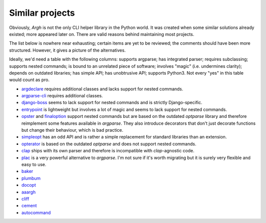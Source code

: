 Similar projects
~~~~~~~~~~~~~~~~

Obviously, `Argh` is not the only CLI helper library in the Python world.
It was created when some similar solutions already existed; more appeared
later on.  There are valid reasons behind maintaining most projects.

The list below is nowhere near exhausting; certain items are yet to be
reviewed; the comments should have been more structured.  However, it gives
a picture of the alternatives.

Ideally, we'd need a table with the following columns: supports argparse;
has integrated parser; requires subclassing; supports nested commands;
is bound to an unrelated piece of software; involves "magic" (i.e. undermines
clarity); depends on outdated libraries; has simple API; has unobtrusive API;
supports Python3.  Not every "yes" in this table would count as pro.

* argdeclare_ requires additional classes and lacks support for nested
  commands.
* argparse-cli_ requires additional classes.
* django-boss_ seems to lack support for nested commands and is strictly
  Django-specific.
* entrypoint_ is lightweight but involves a lot of magic and seems to lack
  support for nested commands.
* opster_ and finaloption_ support nested commands but are based on the
  outdated `optparse` library and therefore reimplement some features available
  in `argparse`. They also introduce decorators that don't just decorate
  functions but change their behaviour, which is bad practice.
* simpleopt_ has an odd API and is rather a simple replacement for standard
  libraries than an extension.
* opterator_ is based on the outdated `optparse` and does not support nested
  commands.
* clap_ ships with its own parser and therefore is incompatible with
  `clap`-agnostic code.
* plac_ is a very powerful alternative to `argparse`. I'm not sure if it's
  worth migrating but it is surely very flexible and easy to use.
* baker_
* plumbum_
* docopt_
* aaargh_
* cliff_
* cement_
* autocommand_

.. _argdeclare: http://code.activestate.com/recipes/576935-argdeclare-declarative-interface-to-argparse/
.. _argparse-cli: http://code.google.com/p/argparse-cli/
.. _django-boss: https://github.com/zacharyvoase/django-boss/tree/master/src/
.. _entrypoint: http://pypi.python.org/pypi/entrypoint/
.. _opster: http://pypi.python.org/pypi/opster/
.. _finaloption: http://pypi.python.org/pypi/finaloption/
.. _simpleopt: http://pypi.python.org/pypi/simpleopt/
.. _opterator: https://github.com/buchuki/opterator/
.. _clap: http://pypi.python.org/pypi/Clap/
.. _plac: http://micheles.googlecode.com/hg/plac/doc/plac.html
.. _baker: http://pypi.python.org/pypi/Baker/
.. _plumbum: http://plumbum.readthedocs.org/en/latest/cli.html
.. _docopt: http://docopt.org
.. _aaargh: http://pypi.python.org/pypi/aaargh
.. _cliff: http://pypi.python.org/pypi/cliff
.. _cement: http://builtoncement.com/2.0/
.. _autocommand: https://pypi.python.org/pypi/autocommand/

